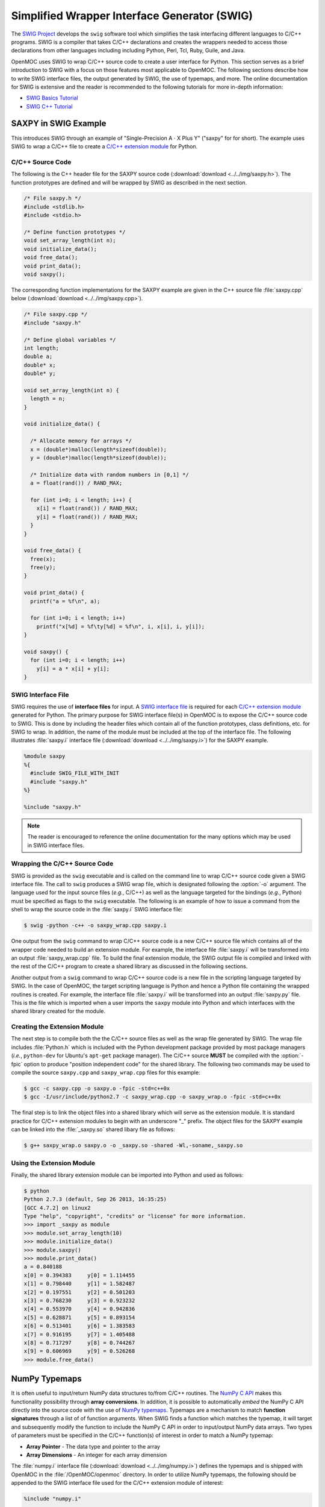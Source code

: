 .. _swig:

=============================================
Simplified Wrapper Interface Generator (SWIG)
=============================================

The `SWIG Project`_ develops the ``swig`` software tool which simplifies the task interfacing different languages to C/C++ programs. SWIG is a compiler that takes C/C++ declarations and creates the wrappers needed to access those declarations from other languages including including Python, Perl, Tcl, Ruby, Guile, and Java. 

OpenMOC uses SWIG to wrap C/C++ source code to create a user interface for Python. This section serves as a brief introduction to SWIG with a focus on those features most applicable to OpenMOC. The following sections describe how to write SWIG interface files, the output generated by SWIG, the use of typemaps, and more. The online documentation for SWIG is extensive and the reader is recommended to the following tutorials for more in-depth information:

* `SWIG Basics Tutorial`_
* `SWIG C++ Tutorial`_


.. _swig_example:

---------------------
SAXPY in SWIG Example
---------------------

This introduces SWIG through an example of "Single-Precision A :math:`\cdot` X Plus Y" ("saxpy" for for short). The example uses SWIG to wrap a C/C++ file to create a `C/C++ extension module`_ for Python.


C/C++ Source Code
-----------------

The following is the C++ header file for the SAXPY source code (:download:`download <../../img/saxpy.h>`). The function prototypes are defined and will be wrapped by SWIG as described in the next section.

.. code-block:: c

    /* File saxpy.h */
    #include <stdlib.h>
    #include <stdio.h>

    /* Define function prototypes */
    void set_array_length(int n);
    void initialize_data();
    void free_data();
    void print_data();
    void saxpy();

The corresponding function implementations for the SAXPY example are given in the C++ source file :file:`saxpy.cpp` below (:download:`download <../../img/saxpy.cpp>`).

.. code-block:: c

    /* File saxpy.cpp */
    #include "saxpy.h"

    /* Define global variables */
    int length;
    double a;
    double* x;
    double* y;

    void set_array_length(int n) {
      length = n;
    }

    void initialize_data() {

      /* Allocate memory for arrays */
      x = (double*)malloc(length*sizeof(double));
      y = (double*)malloc(length*sizeof(double));

      /* Initialize data with random numbers in [0,1] */
      a = float(rand()) / RAND_MAX; 

      for (int i=0; i < length; i++) {
        x[i] = float(rand()) / RAND_MAX;
	y[i] = float(rand()) / RAND_MAX;
      }
    }

    void free_data() {
      free(x);
      free(y);
    }

    void print_data() {
      printf("a = %f\n", a);

      for (int i=0; i < length; i++)
        printf("x[%d] = %f\ty[%d] = %f\n", i, x[i], i, y[i]);
    }

    void saxpy() {
      for (int i=0; i < length; i++)
        y[i] = a * x[i] + y[i];
    }


.. _swig_input:

SWIG Interface File
-------------------

SWIG requires the use of **interface files** for input. A `SWIG interface file`_ is required for each `C/C++ extension module`_ generated for Python. The primary purpose for SWIG interface file(s) in OpenMOC is to expose the C/C++ source code to SWIG. This is done by including the header files which contain all of the function prototypes, class definitions, etc. for SWIG to wrap. In addition, the name of the module must be included at the top of the interface file. The following illustrates :file:`saxpy.i` interface file (:download:`download <../../img/saxpy.i>`) for the SAXPY example.

.. code-block:: none
 
   %module saxpy
   %{
     #include SWIG_FILE_WITH_INIT
     #include "saxpy.h"
   %}

   %include "saxpy.h"

.. note:: The reader is encouraged to reference the online documentation for the many options which may be used in SWIG interface files.


Wrapping the C/C++ Source Code
------------------------------

SWIG is provided as the ``swig`` executable and is called on the command line to wrap C/C++ source code given a SWIG interface file. The call to ``swig`` produces a SWIG wrap file, which is designated following the :option:`-o` argument. The language used for the input source files (*e.g.*, C/C++) as well as the language targeted for the bindings (*e.g.*, Python) must be specified as flags to the ``swig`` executable. The following is an example of how to issue a command from the shell to wrap the source code in the :file:`saxpy.i` SWIG interface file:

.. code-block:: none

    $ swig -python -c++ -o saxpy_wrap.cpp saxpy.i


One output from the ``swig`` command to wrap C/C++ source code is a new C/C++ source file which contains all of the wrapper code needed to build an extension module. For example, the interface file :file:`saxpy.i` will be transformed into an output :file:`saxpy_wrap.cpp` file. To build the final extension module, the SWIG output file is compiled and linked with the rest of the C/C++ program to create a shared library as discussed in the following sections.

Another output from a ``swig`` command to wrap C/C++ source code is a new file in the scripting language targeted by SWIG. In the case of OpenMOC, the target scripting language is Python and hence a Python file containing the wrapped routines is created. For example, the interface file :file:`saxpy.i` will be transformed into an output :file:`saxpy.py` file. This is the file which is imported when a user imports the ``saxpy`` module into Python and which interfaces with the shared library created for the module.


Creating the Extension Module
-----------------------------

The next step is to compile both the the C/C++ source files as well as the wrap file generated by SWIG. The wrap file includes :file:`Python.h` which is included with the Python development package provided by most package managers (*i.e.*, ``python-dev`` for Ubuntu's ``apt-get`` package manager). The C/C++ source **MUST** be compiled with the :option:`-fpic` option to produce "position independent code" for the shared library. The following two commands may be used to compile the source ``saxpy.cpp`` and ``saxpy_wrap.cpp`` files for this example:

.. code-block:: none

  $ gcc -c saxpy.cpp -o saxpy.o -fpic -std=c++0x
  $ gcc -I/usr/include/python2.7 -c saxpy_wrap.cpp -o saxpy_wrap.o -fpic -std=c++0x

The final step is to link the object files into a shared library which will serve as the extension module. It is standard practice for C/C++ extension modules to begin with an underscore "_" prefix. The object files for the SAXPY example can be linked into the :file:`_saxpy.so` shared libary file as follows:

.. code-block:: none

  $ g++ saxpy_wrap.o saxpy.o -o _saxpy.so -shared -Wl,-soname,_saxpy.so


Using the Extension Module
--------------------------

Finally, the shared library extension module can be imported into Python and used as follows:


.. code-block:: none

    $ python
    Python 2.7.3 (default, Sep 26 2013, 16:35:25) 
    [GCC 4.7.2] on linux2
    Type "help", "copyright", "credits" or "license" for more information.
    >>> import _saxpy as module
    >>> module.set_array_length(10)
    >>> module.initialize_data()
    >>> module.saxpy()
    >>> module.print_data()
    a = 0.840188
    x[0] = 0.394383	y[0] = 1.114455
    x[1] = 0.798440	y[1] = 1.582487
    x[2] = 0.197551	y[2] = 0.501203
    x[3] = 0.768230	y[3] = 0.923232
    x[4] = 0.553970	y[4] = 0.942836
    x[5] = 0.628871	y[5] = 0.893154
    x[6] = 0.513401	y[6] = 1.383583
    x[7] = 0.916195	y[7] = 1.405488
    x[8] = 0.717297	y[8] = 0.744267
    x[9] = 0.606969	y[9] = 0.526268
    >>> module.free_data()


.. _numpy_typemaps:

--------------
NumPy Typemaps
--------------

It is often useful to input/return NumPy data structures to/from C/C++ routines. The `NumPy C API`_ makes this functionality possibility through **array conversions**. In addition, it is possible to automatically *embed* the NumPy C API directly into the source code with the use of `NumPy typemaps`_. Typemaps are a mechanism to match **function signatures** through a list of of function arguments. When SWIG finds a function which matches the typemap, it will target and subsequently modify the function to include the NumPy C API in order to input/output NumPy data arrays. Two types of parameters must be specified in the C/C++ function(s) of interest in order to match a NumPy typemap:

* **Array Pointer** - The data type and pointer to the array
* **Array Dimensions** - An integer for each array dimension

The :file:`numpy.i` interface file (:download:`download <../../img/numpy.i>`) defines the typemaps and is shipped with OpenMOC in the :file:`/OpenMOC/openmoc` directory. In order to utilize NumPy typemaps, the following should be appended to the SWIG interface file used for the C/C++ extension module of interest:

.. code-block:: none

    %include "numpy.i"

    %init %{
      import_array();
    %}

The following sections overview the basic steps to utilize NumPy typemaps to input NumPy data from Python into C/C++ routines, and return data from C/C++ routines as NumPy arrays.


Input NumPy Data Arrays
-----------------------

The :file:`numpy.i` interface file provides two particular typemaps for inputting a NumPy data array into a C/C++ routine. The :envvar:`IN_ARRAY*` defines an array which is passed into a routine but is not modified in-place by the C/C++ function and is not returned to the user. The :envvar:`INPLACE_ARRAY*` typemap defines arrays that are modified in-place. In each case, the :envvar:`*` represents the number of dimensions for the input array. For example, in order to input a 3D array to be modified in-place, one would use the :envvar:`INPLACE_ARRAY3` typemap. The array dimension(s) are included in each typemap through the use of the :envvar:`DIM*` parameter. 

The following is an example C/C++ in which which we wish to wrap some function ``sum_array(...)`` with SWIG and provide the capability to input a NumPy array as a function parameter. Note that the function prototype includes a first paramter for the pointer to the input double array and a second parameter for the length of the array (which together form the function signature). The function prototype is given below in the :file:`sum_array.h` file below file (:download:`download <../../img/sum_array.h>`):

.. code-block:: c

    /* File sum_array.h */

    /* Define function prototype to take in a NumPy array */
    double sum_array(double* input_array, int length);

One possible implementation of the ``sum_array(...)`` routine is given in the :file:`sum_array.cpp` file below (:download:`download <../../img/sum_array.cpp>`):

.. code-block:: c

    /* File sum_array.cpp */

    /* Define function implementation */
    double sum_array(double* input_array, int length) {

      /* Initialize sum */
      double sum = 0.;

      /* Compute sum of array elements */
      for (int i=0; i < length; i++)
        sum += input_array[i];

      return sum;
    }

The following would be the required SWIG interface file :file:`sum_array.i` (:download:`download <../../img/sum_array.i>`) to wrap :file:`sum_array.h` into the ``_sum_array`` C/C++ extension module for Python. The second-to-last line defines the NumPy typemap - the first tuple is a pair of the typemap (array type and dimension) while the second is the function signature to match using that typemap.

.. code-block:: none

    %module sum_array

    %{
      #define SWIG_FILE_WITH_INIT
      #include "sum_array.h"
    %}

    /* Include the NumPy typemaps library */
    %include "numpy.i"

    %init %{
      import_array();
    %}

    /* Typemap for the sum_list(double* input_array, int length) C/C++ routine */
    %apply (double* IN_ARRAY1, int DIM1) {(double* input_array, int length)};

    %include "sum_array.h"

The source code can be wrapped and compiled in similar fashion to that shown before using the following commands from the console:

.. code-block:: none

    $ swig -python -c++ -o sum_array_wrap.cpp sum_array.i
    $ gcc -c sum_array.cpp -o sum_array.o -fpic -std=c++0x
    $ gcc -I/usr/include/python2.7 -c sum_array_wrap.cpp -o sum_array.o -fpic -std=c++0x
    $ g++ sum_array_wrap.o sum_array.o -o _sum_array.so -shared -Wl,-soname,_sum_array.so

Finally, the shared library extension module may be imported into Python and the routine used with a NumPy array as follows:

.. code-block:: none

    $ python
    Python 2.7.3 (default, Sep 26 2013, 16:35:25)
    [GCC 4.7.2] on linux2
    Type "help", "copyright", "credits" or "license" for more information.
    >>> from numpy.random import rand
    >>> from _sum_array import *
    >>> input_array = rand(5)
    >>> sum = sum_array(input_array)
    >>> print 'The sum of the array is %d' % (sum)
    The sum of the array is 2

.. note:: More detailed information on :envvar:`IN_ARRAY` and :envvar:`INPLACE_ARRAY` typemaps is provided in the official `NumPy.i`_ documetation.


Return NumPy Data Arrays
------------------------

The :file:`numpy.i` interface file (:download:`download <../../img/numpy.i>`) also provides two typemaps for returning a NumPy data array from a C/C++ routine. The :envvar:`ARGOUT_ARRAY*` used in situations where you would allocate an array on the heap and call the function to fill the array values. In Python, the arrays are allocated for you and returned as new array objects. As was the case for array input, the :envvar:`*` represents the number of dimensions for the input array. For example, in order to input a 3D array to be modified in-place, one would use the :envvar:`ARGOUT_ARRAY3` typemap. The array dimension(s) are included in each typemap through the use of the :envvar:`DIM*` parameter. 

The following is an example C/C++ in which which we wish to wrap some function ``get_rand_array(...)`` with SWIG and provide the capability to convert a C/C++ array into an output NumPy array. Based on the function signature, it would appear that the output array is input into the function and nothing is returned. Instead, SWIG will modify the source code with the NumPy C API such that a NumPy array is initialized and input as a C/C++ array and subsequently returned as a NumPy array.

The function prototype is given below in the :file:`get_rand_array.h` file below (:download:`download <../../img/get_rand_array.h>`):

.. code-block:: c

    /* File get_rand_array.h */
    #include <stdlib.h>

    /* Define function prototype to take in a NumPy array */
    void get_rand_array(double* output_array, int length);

One possible implementation of the ``get_rand_array(...)`` routine is given in the :file:`get_rand_array.cpp` file below (:download:`download <../../img/get_rand_array.cpp>`):

.. code-block:: c

    /* File get_rand_array.cpp */
    #include "get_rand_array.h"

    /* Define function implementation */
    void get_rand_array(double* output_array, int length) {

      /* Populate input NumPy array with random numbers */
      for (int i=0; i < length; i++)
        output_array[i] = ((double) rand()) / RAND_MAX;

      return;
    }

The following would be the required SWIG interface file :file:`get_rand_array.i` (:download:`download <../../img/get_rand_array.i>`) to wrap :file:`get_rand_array.h` into the ``_get_rand_array`` C/C++ extension module for Python. The second-to-last line defines the NumPy typemap - the first tuple is a pair of the typemap (array type and dimension) while the second is the function signature to match using that typemap.

.. code-block:: none

    %module get_rand_array

    %{
      #define SWIG_FILE_WITH_INIT
      #include "get_rand_array.h"
    %}

    /* Include the NumPy typemaps library */
    %include "numpy.i"

    %init %{
      import_array();
    %}

    /* Typemap for the get_rand_array(double* output_array, int length) C/C++ routine */
    %apply (double* ARGOUT_ARRAY1, int DIM1) {(double* output_array, int length)};

    %include "get_rand_array.h"

The source code can be wrapped and compiled in similar fashion to that shown before using the following commands from the console:

.. code-block:: none

    $ swig -python -c++ -o get_rand_array_wrap.cpp get_rand_array.i
    $ gcc -c get_rand_array.cpp -o get_rand_array.o -fpic -std=c++0x
    $ gcc -I/usr/include/python2.7 -c get_rand_array_wrap.cpp -o get_rand_array.o -fpic -std=c++0x
    $ g++ get_rand_array_wrap.o get_rand_array.o -o _get_rand_array.so -shared -Wl,-soname,_get_rand_array.so

Finally, the shared library extension module may be imported into Python and the routine used with a NumPy array as follows:

.. code-block:: none

    $ python
    Python 2.7.3 (default, Sep 26 2013, 16:35:25) 
    [GCC 4.7.2] on linux2
    Type "help", "copyright", "credits" or "license" for more information.
    >>> from _get_rand_array import *
    >>> output_array = get_rand_array(10)
    >>> print output_array
    [ 0.84018773  0.39438292  0.78309923  0.79844004  0.91164738  0.19755137
      0.33522275  0.7682296   0.27777472  0.55396998]
    >>> type(output_array)
    <type 'numpy.ndarray'>


.. note:: More detailed information on the :envvar:`ARGOUT_ARRAY` typemap is provided in the official `NumPy.i`_ documetation.


-------------
SWIG Typemaps
-------------

On some machines - such as some leadership class supercomputing clusters - NumPy may not be available. As a result it may be preferable to input/output data from Python using standard Python data structures (*e.g.*, lists, tuples). SWIG provides it's own library of typemaps for this purpose in the :file:`typemaps.i` file which is included in the standard SWIG installation.

.. note:: For machines without NumPy, OpenMOC provides the :option:`--no-numpy` build option. This option will not embed the NumPy C API into the code.

In order to utilize `SWIG typemaps`_, the following include should be appended to the SWIG interface file used for the C/C++ extension module of interest:

.. code-block:: none

    %include "typemaps.i"


The following sections overview the basic steps to utilize SWIG typemaps to input data from Python lists into C/C++ routines, and return data from C/C++ routines as Python lists.

.. note:: The reader is encouraged to reference the online documentation for `SWIG typemaps`_ for more in-depth information and examples.



Input Python Lists
------------------

This section introduces the SWIG typemaps for inputting Python lists into C/C++ routines with a simple example. The example uses SWIG to wrap a C/C++ file to create a routine which takes in a list of floating point data and prints it to the console.

The following is the C++ header file :file:`sum_list.h` for the example code (:download:`download <../../img/sum_list.h>`). 

.. code-block:: c

    /* File sum_list.h */
    #include <stdio.h>

    /* Define function prototype */
    double sum_list(double* input_list, int length);

The corresponding function implementation for this example is given in the C++ source file :file:`sum_list.cpp` below (:download:`download <../../img/sum_list.cpp>`).

.. code-block:: c

    /* File sum_list.cpp */
    #include "sum_list.h"
    
    double sum_list(double* input_list, int length) {
    
      /* Initialize sum */
      double sum = 0.;

      /* Compute sum of array elements */
      for (int i=0; i < length; i++)
        sum += input_list[i];

      return sum;
    }


The following would be the required SWIG interface file :file:`sum_list.i` (:download:`download <../../img/sum_list.i>`) to wrap :file:`sum_list.h` into the ``_sum_list`` C/C++ extension module for Python. Writing an interface file using `SWIG typemaps`_ is more involved than it is for NumPy typemaps and requires some familiarity with the `Python/C API`_.

.. code-block:: none

    %module sum_list
    %{
      #define SWIG_FILE_WITH_INIT
      #include "sum_list.h"
    %}

    /* Include the SWIG typemaps library */
    %include typemaps.i

    /* Typemap the sum_list(double* input_list, int length) C/C++ routine */
    %typemap(in) (double* input_list, int length) {

      /* Check that the input is a Python list data structure */
      if (!PyList_Check($input)) {
        PyErr_SetString(PyExc_ValueError,"Expected a Python list of values\n");
        return NULL;
      }

      /* Set the second parameter to the length of the Python list input */
      $2 = PySequence_Length($input);

      /* Allocate memory to convert the list into a C/C++ array */
      $1 = (double*) malloc($2 * sizeof(double));

      /* Loop over the values in the list */
      for (int i = 0; i < $2; i++) {
    
        /* Extract the value from the list at this location */
        PyObject *o = PySequence_GetItem($input,i);

        /* If the value is a number, cast it as an int and set the
         * input array value */
        if (PyNumber_Check(o)) {
          $1[i] = (double) PyFloat_AsDouble(o);
        }
        else {
          free($1);
          PyErr_SetString(PyExc_ValueError,"Expected a list of numbers\n");
          return NULL;
        }
      }
    }

    %include "sum_list.h"


The source code can be wrapped and compiled in similar fashion to that shown before using the following commands from the console:

.. code-block:: none

    $ swig -python -c++ -o sum_list_wrap.cpp sum_list.i
    $ gcc -c sum_list.cpp -o sum_list.o -fpic -std=c++0x
    $ gcc -I/usr/include/python2.7 -c sum_list_wrap.cpp -o sum_list_wrap.o -fpic -std=c++0x
    $ g++ sum_list_wrap.o sum_list.o -o _sum_list.so -shared -Wl,-soname,_sum_list.so

Finally, the shared library extension module can be imported into Python and used as follows:

.. code-block:: none

    $ python
    Python 2.7.3 (default, Sep 26 2013, 16:35:25) 
    [GCC 4.7.2] on linux2
    Type "help", "copyright", "credits" or "license" for more information.
    >>> from _sum_list import *
    >>> input_list = [2.,4.,8.,16.,32.]
    >>> sum = sum_list(input_list)
    >>> print 'The sum of the array is %d' % (sum)
    The sum of the array is 62


Return Python Lists
-------------------

The :file:`std_vector.i` interface file provides `SWIG templates`_ for returning a Python tuple from a function returning a `C++ STL`_ ``std::vector`` data structure. The following is an example C/C++ in which we wish to wrap some function ``get_rand_list(...)`` with SWIG and provide the capability to convert a C++ ``std::vector`` into an output Python list. SWIG will modify the source code with the `Python/C API`_ such that a Python tuple is returned with the data, which will then be converted to a Python list.

The function prototype is given below in the :file:`get_rand_list.h` file below (:download:`download <../../img/get_rand_list.h>`):

.. code-block:: c

    /* File sum_list.h */
    #include <stdio.h>
    #include <vector>

    /* Define function prototype */
    std::vector<double> get_rand_list(int length);

One possible implementation of the ``get_rand_list(...)`` routine is given in the :file:`get_rand_list.cpp` file below (:download:`download <../../img/get_rand_list.cpp>`):

.. code-block:: c

    /* File get_rand_list.cpp */
    #include "get_rand_list.h"

    /* Define function implementation */
    std::vector<double> get_rand_list(int length) {

      /* Allocate memory for the C++ STL vector */
      std::vector<double> output_list(length);

      /* Populate vector with random numbers */
      for (int i=0; i < length; i++)
        output_list[i] = ((double) rand()) / RAND_MAX;

      return output_list;
    }

The following would be the required SWIG interface file :file:`get_rand_list.i` (:download:`download <../../img/get_rand_list.i>`) to wrap :file:`get_rand_list.h` into the ``_get_rand_list`` C/C++ extension module for Python. The interface file includes the :file:`std_vector.i` file and defines a SWIG template to match C++ STL vectors.

.. code-block:: none

    %module get_rand_list
    %{
      #define SWIG_FILE_WITH_INIT
      #include "get_rand_list.h"
    %}

    %include "std_vector.i"

    /* SWIG template for get_rand_list(int length) C++ routine */
    namespace std {
      %template(DoubleVector) vector<double>;
    }

    %include "get_rand_list.h"

The source code can be wrapped and compiled in similar fashion to that shown before using the following commands from the console:

.. code-block:: none

    $ swig -python -c++ -o get_rand_list_wrap.cpp get_rand_list.i
    $ gcc -c get_rand_list.cpp -o get_rand_list.o -fpic -std=c++0x
    $ gcc -I/usr/include/python2.7 -c get_rand_list_wrap.cpp -o get_rand_list_wrap.o -fpic -std=c++0x
    $ g++ get_rand_list_wrap.o get_rand_list.o -o _get_rand_list.so -shared -Wl,-soname,_get_rand_list.so

Finally, the shared library extension module can be imported into Python and used as follows:

.. code-block:: none

    wbinventor > python
    Python 2.7.3 (default, Sep 26 2013, 16:35:25) 
    [GCC 4.7.2] on linux2
    Type "help", "copyright", "credits" or "license" for more information.
    >>> from _get_rand_list import *
    >>> output_list = list(get_rand_list(10))
    >>> print output_list
    [0.8401877171547095, 0.39438292681909304, 0.7830992237586059, 0.7984400334760733, 
     0.9116473579367843, 0.19755136929338396, 0.335222755714889, 0.768229594811904, 
     0.2777747108031878, 0.5539699557954305]
    >>> type(output_list)
    <type 'list'>


------------------
Default Parameters
------------------

It is highly recommended that developers make use of `default parameters`_ for routines when possible. Default arguments in a C++ routine are wrapped by ``swig`` given the :option:`-keyword` command line option to provide `keyword arguments`_ (also known as named parameters) in the Python binding for that routine. There are several benefits for defining default arguments in the C/C++ source code:

* **Readability** - Keyword arguments make code more readable, especially in example input files for users new to OpenMOC

* **Ordering** - Keyword arguments can be provided in any order, lessening the burden to the user to remember a specific ordering

* **Flexibility** - Function parameters with useful default values are not required at runtime, making Python scripts easier to comprehend

An example of function parameters with default values and the use of keyword arguments to override the default values in Python is given below:

.. code-block:: python

    # Define a function with two arguments with default values
    def multiverseHelloWorld(count=5, greeting='Hello'):

      for i in range(count):
        print '%s from World %d!' % (greeting, i)

    # Call routine and override default keyword arguments 
    # The keyword arguments can be provided in any order
    multiverseHelloWorld(greeting='Hola', count=7)

Likewise, an example of how to define default values for function parameters - which will be provided through the Python interface as `SWIG default arguments`_ - in C/C++ is given below:

.. code-block:: c

    /* Define a function prototype with two arguments with default values */
    void multiverseHelloWorld(int count=5, char* greeting="Hello");

    /* Function implementation doesn't include default values in C++ */
    void multiverseHelloWorld(int count, char* greeting) {

      for (int i=0; i < count; i++)
        printf("%s from World %d!", greeting, i)
    }


------
Macros
------

SWIG provides preprocessing_ capabilities for interface files. `Macro expansions`_ may be defined in the interface file using the traditional syntax for C/C++:

.. code-block:: c

    #ifndef PI
    #define PI 3.14159
    #endif

SWIG also includes special `SWIG macros`_ with more enhanced capabilities for interface files.


--------
Typedefs
--------

SWIG provides functionality to define typedefs_ in interface files. `SWIG typedefs`_ can be defined using the same syntax as in C/C++. As discussed in the SWIG online documentation, the typedef must be defined twice in the interface file for in order for it to be propagated to the generated wrapper file:

.. code-block:: c

   %{
     /* Include in the generated wrapper file */
     typedef unsigned int size_t;
   %}

   /* Tell SWIG about it */
   typedef unsigned int size_t;



.. _SWIG Project: http://www.swig.org/
.. _NumPy typemaps: http://docs.scipy.org/doc/numpy/reference/swig.interface-file.html
.. _Numpy.i: http://docs.scipy.org/doc/numpy/reference/swig.interface-file.html
.. _NumPy C API: http://docs.scipy.org/doc/numpy/reference/c-api.html
.. _SWIG typemaps: http://www.swig.org/Doc1.3/Typemaps.html
.. _SWIG Basics Tutorial: http://www.swig.org/Doc1.3/SWIG.html
.. _SWIG C++ Tutorial: http://www.swig.org/Doc1.3/SWIGPlus.html

.. _SWIG default arguments: http://www.swig.org/Doc1.3/SWIGPlus.html#SWIGPlus_default_args
.. _default parameters: http://www.learncpp.com/cpp-tutorial/77-default-parameters/
.. _keyword arguments: http://en.wikipedia.org/wiki/Named_parameter
.. _preprocessing: http://en.wikipedia.org/wiki/C_preprocessor
.. _Macro expansions: http://www.swig.org/Doc1.3/Preprocessor.html#Preprocessor_nn5
.. _SWIG macros: http://www.swig.org/Doc1.3/Preprocessor.html#Preprocessor_nn6
.. _typedefs: http://en.wikipedia.org/wiki/Typedef
.. _SWIG typedefs: http://www.swig.org/Doc1.3/SWIG.html#SWIG_nn20
.. _SWIG interface file: http://www.swig.org/Doc2.0/SWIGDocumentation.html#SWIG_nn47
.. _C/C++ extension module: http://docs.python.org/2/extending/extending.html
.. _SWIG exception handling: http://www.swig.org/Doc1.1/HTML/Exceptions.html
.. _Python/C API: http://docs.python.org/2/c-api/
.. _SWIG STL vector typemap: http://www.swig.org/Doc2.0/SWIGDocumentation.html#Library_std_vector
.. _C++ STL: http://en.wikipedia.org/wiki/Standard_Template_Library
.. _SWIG templates: http://www.swig.org/Doc1.3/SWIGPlus.html#SWIGPlus_nn30
